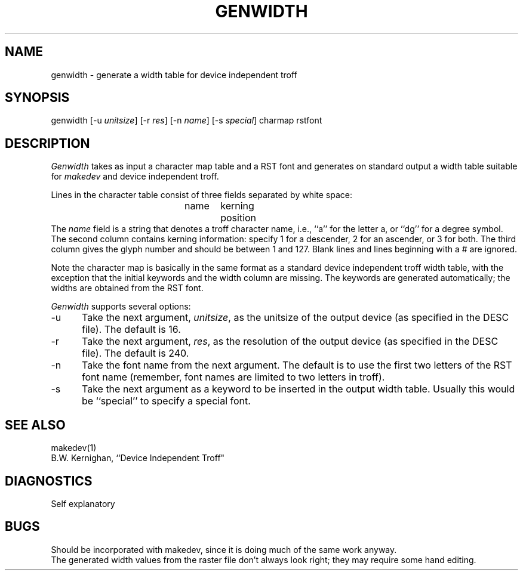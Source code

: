 .TH GENWIDTH 1 NYU
.SH NAME
genwidth \- generate a width table for device independent troff
.SH SYNOPSIS
genwidth [-u \fIunitsize\fR] [-r \fIres\fR] [-n \fIname\fR] [-s \fIspecial\fR] charmap rstfont
.SH DESCRIPTION
.I Genwidth
takes as input a character map table and a RST font and generates on
standard output a width table suitable for
.I makedev
and device independent troff.
.PP
Lines in the character table consist of three fields separated by white
space:
.br
.in +10
name	kerning	position
.br
.in -10
The \fIname\fR field is a string that denotes a troff character name, i.e.,
``a'' for the letter a, or ``dg'' for a degree symbol.  The second
column contains kerning information:  specify 1 for a descender, 2 for
an ascender, or 3 for both.  The third column gives the glyph number
and should be between 1 and 127.  Blank lines and lines beginning
with a # are ignored.
.PP
Note the character map is basically in the same format as a standard
device independent troff width table, with the exception that the
initial keywords and the width column are missing.  The keywords are
generated automatically; the widths are obtained from the RST font.
.PP
.I Genwidth
supports several options:
.TP 5
\-u
Take the next argument, \fIunitsize\fR, as the unitsize of the output
device (as specified in the DESC file).  The default is 16.
.TP 5
\-r
Take the next argument, \fIres\fR, as the resolution of the output
device (as specified in the DESC file).  The default is 240.
.TP 5
\-n
Take the font name from the next argument.  The default is to use
the first two letters of the RST font name (remember, font names
are limited to two letters in troff).
.TP 5
\-s
Take the next argument as a keyword to be inserted in the output width
table.  Usually this would be ``special'' to specify a special font.
.SH SEE ALSO
makedev(1)
.br
B.W. Kernighan, ``Device Independent Troff"
.SH DIAGNOSTICS
Self explanatory
.SH BUGS
Should be incorporated with makedev, since it is doing much of the same
work anyway.
.br
The generated width values from the raster file don't always look right;
they may require some hand editing.
